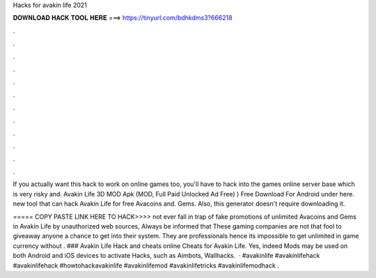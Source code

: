 Hacks for avakin life 2021



𝐃𝐎𝐖𝐍𝐋𝐎𝐀𝐃 𝐇𝐀𝐂𝐊 𝐓𝐎𝐎𝐋 𝐇𝐄𝐑𝐄 ===> https://tinyurl.com/bdhkdms3?666218



.



.



.



.



.



.



.



.



.



.



.



.

If you actually want this hack to work on online games too, you'll have to hack into the games online server base which is very risky and. Avakin Life 3D MOD Apk (MOD, Full Paid Unlocked Ad Free) ) Free Download For Android under here. new tool that can hack Avakin Life for free Avacoins and. Gems. Also, this generator doesn't require downloading it.

===== COPY PASTE LINK HERE TO HACK>>>> not ever fall in trap of fake promotions of unlimited Avacoins and Gems in Avakin Life by unauthorized web sources, Always be informed that These gaming companies are not that fool to giveaway anyone a chance to get into their system. They are professionals hence its impossible to get unlimited in game currency without . ### Avakin Life Hack and cheats online Cheats for Avakin Life. Yes, indeed Mods may be used on both Android and iOS devices to activate Hacks, such as Aimbots, Wallhacks.  · #avakinlife #avakinlifehack #avakinlifehack #howtohackavakinlife #avakinlifemod #avakinlifetricks #avakinlifemodhack .
